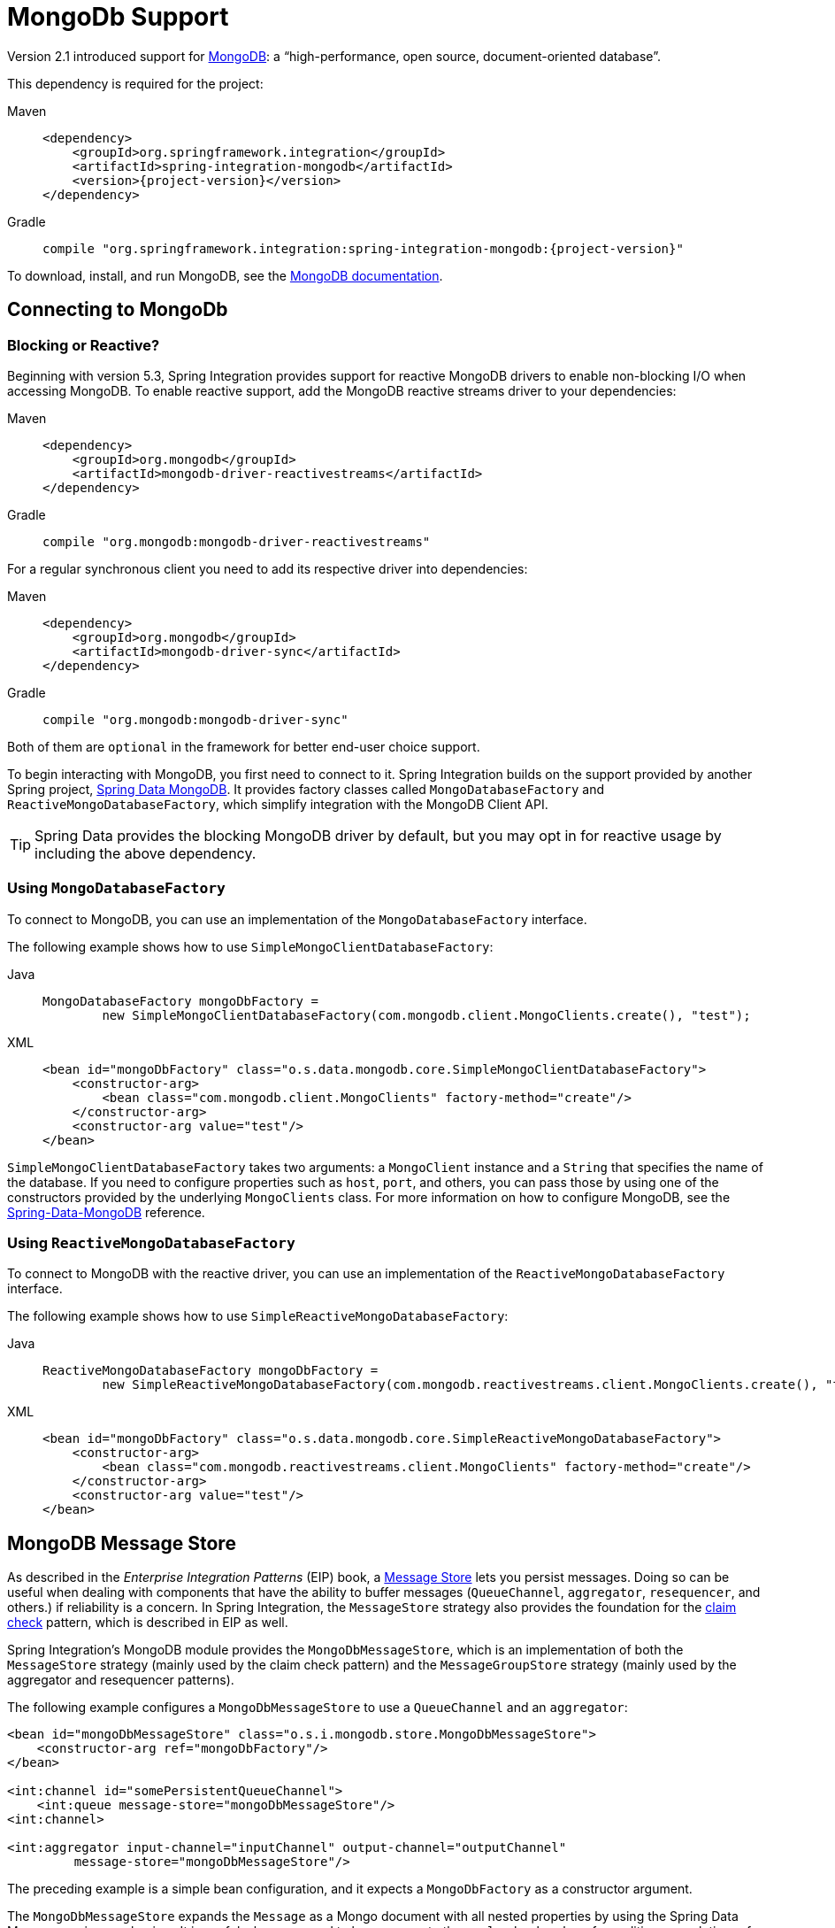 [[mongodb]]
= MongoDb Support

Version 2.1 introduced support for https://www.mongodb.org/[MongoDB]: a "`high-performance, open source, document-oriented database`".

This dependency is required for the project:

[tabs]
======
Maven::
+
[source, xml, subs="normal", role="primary"]
----
<dependency>
    <groupId>org.springframework.integration</groupId>
    <artifactId>spring-integration-mongodb</artifactId>
    <version>{project-version}</version>
</dependency>
----

Gradle::
+
[source, groovy, subs="normal", role="secondary"]
----
compile "org.springframework.integration:spring-integration-mongodb:{project-version}"
----
======

To download, install, and run MongoDB, see the https://www.mongodb.org/downloads[MongoDB documentation].

[[mongodb-connection]]
== Connecting to MongoDb

[[blocking-or-reactive]]
=== Blocking or Reactive?

Beginning with version 5.3, Spring Integration provides support for reactive MongoDB drivers to enable non-blocking I/O when accessing MongoDB.
To enable reactive support, add the MongoDB reactive streams driver to your dependencies:

[tabs]
======
Maven::
+
[source, xml, subs="normal", role="primary"]
----
<dependency>
    <groupId>org.mongodb</groupId>
    <artifactId>mongodb-driver-reactivestreams</artifactId>
</dependency>
----

Gradle::
+
[source, groovy, subs="normal", role="secondary"]
----
compile "org.mongodb:mongodb-driver-reactivestreams"
----
======

For a regular synchronous client you need to add its respective driver into dependencies:


[tabs]
======
Maven::
+
[source, xml, subs="normal", role="primary"]
----
<dependency>
    <groupId>org.mongodb</groupId>
    <artifactId>mongodb-driver-sync</artifactId>
</dependency>
----

Gradle::
+
[source, groovy, subs="normal", role="secondary"]
----
compile "org.mongodb:mongodb-driver-sync"
----
======

Both of them are `optional` in the framework for better end-user choice support.

To begin interacting with MongoDB, you first need to connect to it.
Spring Integration builds on the support provided by another Spring project, https://projects.spring.io/spring-data-mongodb/[Spring Data MongoDB].
It provides factory classes called `MongoDatabaseFactory` and `ReactiveMongoDatabaseFactory`, which simplify integration with the MongoDB Client API.

TIP: Spring Data provides the blocking MongoDB driver by default, but you may opt in for reactive usage by including the above dependency.

[[using-mongodatabasefactory]]
=== Using `MongoDatabaseFactory`

To connect to MongoDB, you can use an implementation of the `MongoDatabaseFactory` interface.

The following example shows how to use `SimpleMongoClientDatabaseFactory`:

[tabs]
======
Java::
+
[source, java, role="primary"]
----
MongoDatabaseFactory mongoDbFactory =
        new SimpleMongoClientDatabaseFactory(com.mongodb.client.MongoClients.create(), "test");
----

XML::
+
[source, xml, role="secondary"]
----
<bean id="mongoDbFactory" class="o.s.data.mongodb.core.SimpleMongoClientDatabaseFactory">
    <constructor-arg>
        <bean class="com.mongodb.client.MongoClients" factory-method="create"/>
    </constructor-arg>
    <constructor-arg value="test"/>
</bean>
----
======

`SimpleMongoClientDatabaseFactory` takes two arguments: a `MongoClient` instance and a `String` that specifies the name of the database.
If you need to configure properties such as `host`, `port`, and others, you can pass those by using one of the constructors provided by the underlying `MongoClients` class.
For more information on how to configure MongoDB, see the https://docs.spring.io/spring-data/data-mongo/docs/current/reference/html/[Spring-Data-MongoDB] reference.

[[using-reactivemongodatabasefactory]]
=== Using `ReactiveMongoDatabaseFactory`

To connect to MongoDB with the reactive driver, you can use an implementation of the `ReactiveMongoDatabaseFactory` interface.

The following example shows how to use `SimpleReactiveMongoDatabaseFactory`:


[tabs]
======
Java::
+
[source, java, role="primary"]
----
ReactiveMongoDatabaseFactory mongoDbFactory =
        new SimpleReactiveMongoDatabaseFactory(com.mongodb.reactivestreams.client.MongoClients.create(), "test");
----

XML::
+
[source, xml, role="secondary"]
----
<bean id="mongoDbFactory" class="o.s.data.mongodb.core.SimpleReactiveMongoDatabaseFactory">
    <constructor-arg>
        <bean class="com.mongodb.reactivestreams.client.MongoClients" factory-method="create"/>
    </constructor-arg>
    <constructor-arg value="test"/>
</bean>
----
======

[[mongodb-message-store]]
== MongoDB Message Store

As described in the _Enterprise Integration Patterns_ (EIP) book, a https://www.enterpriseintegrationpatterns.com/MessageStore.html[Message Store] lets you persist messages.
Doing so can be useful when dealing with components that have the ability to buffer messages (`QueueChannel`, `aggregator`, `resequencer`, and others.) if reliability is a concern.
In Spring Integration, the `MessageStore` strategy also provides the foundation for the https://www.enterpriseintegrationpatterns.com/StoreInLibrary.html[claim check] pattern, which is described in EIP as well.

Spring Integration's MongoDB module provides the `MongoDbMessageStore`, which is an implementation of both the `MessageStore` strategy (mainly used by the claim check pattern) and the `MessageGroupStore` strategy (mainly used by the aggregator and resequencer patterns).

The following example configures a `MongoDbMessageStore` to use a `QueueChannel` and an `aggregator`:

[source,xml]
----
<bean id="mongoDbMessageStore" class="o.s.i.mongodb.store.MongoDbMessageStore">
    <constructor-arg ref="mongoDbFactory"/>
</bean>

<int:channel id="somePersistentQueueChannel">
    <int:queue message-store="mongoDbMessageStore"/>
<int:channel>

<int:aggregator input-channel="inputChannel" output-channel="outputChannel"
         message-store="mongoDbMessageStore"/>
----

The preceding example is a simple bean configuration, and it expects a `MongoDbFactory` as a constructor argument.

The `MongoDbMessageStore` expands the `Message` as a Mongo document with all nested properties by using the Spring Data Mongo mapping mechanism.
It is useful when you need to have access to the `payload` or `headers` for auditing or analytics -- for example, against stored messages.

IMPORTANT: The `MongoDbMessageStore` uses a custom `MappingMongoConverter` implementation to store `Message` instances as MongoDB documents, and there are some limitations for the properties (`payload` and `header` values) of the `Message`.

Starting with version 5.1.6, the `MongoDbMessageStore` can be configured with custom converters which are propagated into an internal `MappingMongoConverter` implementation.
See `MongoDbMessageStore.setCustomConverters(Object... customConverters)` JavaDocs for more information.

Spring Integration 3.0 introduced the `ConfigurableMongoDbMessageStore`.
It implements both the `MessageStore` and `MessageGroupStore` interfaces.
This class can receive, as a constructor argument, a `MongoTemplate`, with which you can, for example, configure a custom `WriteConcern`.
Another constructor requires a `MappingMongoConverter` and a `MongoDbFactory`, which lets you provide some custom conversions for `Message` instances and their properties.
Note that, by default, the `ConfigurableMongoDbMessageStore` uses standard Java serialization to write and read `Message` instances to and from MongoDB (see `MongoDbMessageBytesConverter`) and relies on default values for other properties from `MongoTemplate`.
It builds a `MongoTemplate` from the provided `MongoDbFactory` and `MappingMongoConverter`.
The default name for the collection stored by the `ConfigurableMongoDbMessageStore` is `configurableStoreMessages`.
We recommend using this implementation to create robust and flexible solutions when messages contain complex data types.

Starting with version 6.0.8, the `AbstractConfigurableMongoDbMessageStore` provides a `setCreateIndexes(boolean)` (defaults to `true`) option which can be used to disable the auto indexes creation.
The following example shows how to declare a bean and disable the auto indexes creation:

[source, java]
----
@Bean
public MongoDbChannelMessageStore mongoDbChannelMessageStore(MongoDatabaseFactory databaseFactory) {
    MongoDbChannelMessageStore mongoDbChannelMessageStore = new MongoDbChannelMessageStore(databaseFactory);
    mongoDbChannelMessageStore.setCreateIndexes(false);
    return mongoDbChannelMessageStore;
}
----

[[mongodb-priority-channel-message-store]]
=== MongoDB Channel Message Store

Version 4.0 introduced the new `MongoDbChannelMessageStore`.
It is an optimized `MessageGroupStore` for use in `QueueChannel` instances.
With `priorityEnabled = true`, you can use it in `<int:priority-queue>` instances to achieve priority-order polling for persisted messages.
The priority MongoDB document field is populated from the `IntegrationMessageHeaderAccessor.PRIORITY` (`priority`) message header.

In addition, all MongoDB `MessageStore` instances now have a `sequence` field for `MessageGroup` documents.
The `sequence` value is the result of an `$inc` operation for a simple `sequence` document from the same collection, which is created on demand.
The `sequence` field is used in `poll` operations to provide first-in-first-out (FIFO) message order (within priority, if configured) when messages are stored within the same millisecond.

NOTE: We do not recommend using the same `MongoDbChannelMessageStore` bean for priority and non-priority, because the `priorityEnabled` option applies to the entire store.
However, the same `collection` can be used for both `MongoDbChannelMessageStore` types, because message polling from the store is sorted and uses indexes.
To configure that scenario, you can extend one message store bean from the other, as the following example shows:

[source,xml]
----
<bean id="channelStore" class="o.s.i.mongodb.store.MongoDbChannelMessageStore">
    <constructor-arg name="mongoDbFactory" ref="mongoDbFactory"/>
</bean>

<int:channel id="queueChannel">
    <int:queue message-store="store"/>
</int:channel>

<bean id="priorityStore" parent="channelStore">
    <property name="priorityEnabled" value="true"/>
</bean>

<int:channel id="priorityChannel">
    <int:priority-queue message-store="priorityStore"/>
</int:channel>
----
[[abstract-configurable-mongodb-message-store-with-auto-index-creation-disable]]
=== Using AbstractConfigurableMongoDbMessageStore with auto index creation disable
Starting with version 6.0.8, the `AbstractConfigurableMongoDbMessageStore` implements a `setCreateIndex(boolean)` which can be used to disable or enable (default) the auto index creation.
The following example shows how to declare a bean and disable the auto index creation:

[source, java]
----
@Bean
public AbstractConfigurableMongoDbMessageStore mongoDbChannelMessageStore(MongoDatabaseFactory databaseFactory)
{
    AbstractConfigurableMongoDbMessageStore mongoDbChannelMessageStore = new MongoDbChannelMessageStore(databaseFactory);
    mongoDbChannelMessageStore.setCreateIndex(false);

    return mongoDbChannelMessageStore;
}
----

[[mongodb-metadata-store]]
=== MongoDB Metadata Store

Spring Integration 4.2 introduced a new MongoDB-based `MetadataStore` (see xref:meta-data-store.adoc[Metadata Store]) implementation.
You can use the `MongoDbMetadataStore` to maintain metadata state across application restarts.
You can use this new `MetadataStore` implementation with adapters such as:


* xref:feed.adoc#feed-inbound-channel-adapter[Feed]
* xref:file/reading.adoc[File]
* xref:ftp/inbound.adoc[FTP]
* xref:sftp/inbound.adoc[SFTP]

To instruct these adapters to use the new `MongoDbMetadataStore`, declare a Spring bean with a bean name of `metadataStore`.
The feed inbound channel adapter automatically picks up and use the declared `MongoDbMetadataStore`.
The following example shows how to declare a bean with a name of `metadataStore`:

[source,java]
----
@Bean
public MetadataStore metadataStore(MongoDbFactory factory) {
    return new MongoDbMetadataStore(factory, "integrationMetadataStore");
}
----

The `MongoDbMetadataStore` also implements `ConcurrentMetadataStore`, letting it be reliably shared across multiple application instances, where only one instance is allowed to store or modify a key's value.
All these operations are atomic, thanks to MongoDB guarantees.

[[mongodb-inbound-channel-adapter]]
== MongoDB Inbound Channel Adapter

The MongoDB inbound channel adapter is a polling consumer that reads data from MongoDB and sends it as a `Message` payload.
The following example shows how to configure a MongoDB inbound channel adapter:

[source,xml]
----
<int-mongodb:inbound-channel-adapter id="mongoInboundAdapter"
       channel="replyChannel"
       query="{'name' : 'Bob'}"
       entity-class="java.lang.Object"
       auto-startup="false">
		<int:poller fixed-rate="100"/>
</int-mongodb:inbound-channel-adapter>
----

As the preceding configuration shows, you configure a MongoDb inbound channel adapter by using the `inbound-channel-adapter` element and providing values for various attributes, such as:

* `query`: A JSON query (see https://www.mongodb.org/display/DOCS/Querying[MongoDB Querying])
* `query-expression`: A SpEL expression that is evaluated to a JSON query string (as the `query` attribute above) or to an instance of `o.s.data.mongodb.core.query.Query`.
Mutually exclusive with the `query` attribute.
* `entity-class`: The type of the payload object.
If not supplied, a `com.mongodb.DBObject` is returned.
* `collection-name` or `collection-name-expression`: Identifies the name of the MongoDB collection to use.
* `mongodb-factory`: Reference to an instance of `o.s.data.mongodb.MongoDbFactory`
* `mongo-template`: Reference to an instance of `o.s.data.mongodb.core.MongoTemplate`
* Other attributes that are common across all others inbound adapters (such as 'channel').

NOTE: You cannot set both `mongo-template` and `mongodb-factory`.

The preceding example is relatively simple and static, since it has a literal value for the `query` and uses the default name for a `collection`.
Sometimes, you may need to change those values at runtime, based on some condition.
To do so, use their `-expression` equivalents (`query-expression` and `collection-name-expression`), where the provided expression can be any valid SpEL expression.

Also, you may wish to do some post-processing to the successfully processed data that was read from the MongoDB.
For example, you may want to move or remove a document after it has been processed.
You can do so by using that transaction synchronization feature Spring Integration 2.2 added, as the following example shows:

[source,xml]
----
<int-mongodb:inbound-channel-adapter id="mongoInboundAdapter"
    channel="replyChannel"
    query-expression="new BasicQuery('{''name'' : ''Bob''}').limit(100)"
    entity-class="java.lang.Object"
    auto-startup="false">
        <int:poller fixed-rate="200" max-messages-per-poll="1">
            <int:transactional synchronization-factory="syncFactory"/>
        </int:poller>
</int-mongodb:inbound-channel-adapter>

<int:transaction-synchronization-factory id="syncFactory">
    <int:after-commit
        expression="@documentCleaner.remove(#mongoTemplate, payload, headers.mongo_collectionName)"
        channel="someChannel"/>
</int:transaction-synchronization-factory>

<bean id="documentCleaner" class="thing1.thing2.DocumentCleaner"/>

<bean id="transactionManager" class="o.s.i.transaction.PseudoTransactionManager"/>
----

The following example shows the `DocumentCleaner` referenced in the preceding example:

[source,java]
----
public class DocumentCleaner {
    public void remove(MongoOperations mongoOperations, Object target, String collectionName) {
        if (target instanceof List<?> documents){
            for (Object document : documents) {
                mongoOperations.remove(new BasicQuery(JSON.serialize(document)), collectionName);
            }
        }
    }
}
----

You can declare your poller to be transactional by using the `transactional` element.
This element can reference a real transaction manager, for example, if some other part of your flow invokes JDBC.
If you do not have a "`real`" transaction, you can use an instance of `o.s.i.transaction.PseudoTransactionManager`, which is an implementation of Spring's `PlatformTransactionManager` and enables the use of the transaction synchronization features of the Mongo adapter when there is no actual transaction.

IMPORTANT: Doing so does not make MongoDB itself transactional.
It lets the synchronization of actions be taken before or after success (commit) or after failure (rollback).

Once your poller is transactional, you can set an instance of the `o.s.i.transaction.TransactionSynchronizationFactory` on the `transactional` element.
A `TransactionSynchronizationFactory` creates an instance of the `TransactionSynchronization`.
For your convenience, we have exposed a default SpEL-based `TransactionSynchronizationFactory` that lets you configure SpEL expressions, with their execution being coordinated (synchronized) with a transaction.
Expressions for before-commit, after-commit, and after-rollback events are supported, together with a channel for each event where the evaluation results (if any) is sent.
For each child element, you can specify `expression` and `channel` attributes.
If only the `channel` attribute is present, the received message is sent there as part of the particular synchronization scenario.
If only the `expression` attribute is present and the result of an expression is a non-null value, a message with the result as the payload is generated and sent to a default channel (`NullChannel`) and appears in the logs (on the `DEBUG` level).
If you want the evaluation result to go to a specific channel, add a `channel` attribute.
If the result of an expression is null or void, no message is generated.

For more information about transaction synchronization, see xref:transactions.adoc#transaction-synchronization[Transaction Synchronization].

Starting with version 5.5, the `MongoDbMessageSource` can be configured with an `updateExpression`, which must evaluate to a `String` with the MongoDb `update` syntax or to an `org.springframework.data.mongodb.core.query.Update` instance.
It can be used as an alternative to describe the above post-processing procedure, and it modifies those entities that were fetched from the collection, so they won't be pulled from the collection again on the next polling cycle (assuming the update changes some value used in the query).
It is still recommended to use transactions to achieve execution isolation and data consistency, when several instances of the `MongoDbMessageSource` for the same collection are used in the cluster.

[[mongodb-change-stream-channel-adapter]]
== MongoDB Change Stream Inbound Channel Adapter

Starting with version 5.3, the `spring-integration-mongodb` module introduces the `MongoDbChangeStreamMessageProducer` - a reactive `MessageProducerSupport` implementation for the Spring Data `ReactiveMongoOperations.changeStream(String, ChangeStreamOptions, Class)` API.
This component produces a `Flux` of messages with a `body` of `ChangeStreamEvent` as the payload by default and some change stream-related headers (see `MongoHeaders`).
It is recommended that this `MongoDbChangeStreamMessageProducer` is combined with a `FluxMessageChannel` as the `outputChannel` for on-demand subscription and event consumption downstream.

The Java DSL configuration for this channel adapter may look like this:

[source,java]
----
@Bean
IntegrationFlow changeStreamFlow(ReactiveMongoOperations mongoTemplate) {
    return IntegrationFlow.from(
            MongoDb.changeStreamInboundChannelAdapter(mongoTemplate)
                    .domainType(Person.class)
                    .collection("person")
                    .extractBody(false))
            .channel(MessageChannels.flux())
            .get();
}
----

When the `MongoDbChangeStreamMessageProducer` is stopped, or the subscription is cancelled downstream, or the MongoDb change stream produces an `OperationType.INVALIDATE`, the `Publisher` is completed.
The channel adapter can be started again and a new `Publisher` of source data is created, and it is automatically subscribed in the `MessageProducerSupport.subscribeToPublisher(Publisher<? extends Message<?>>)`.
This channel adapter can be reconfigured for new options between starts if there is a requirement to consume change stream events from other places.

See more information about change stream support in the Spring Data MongoDB https://docs.spring.io/spring-data/mongodb/docs/current/reference/html/#change-streams[documentation].

[[mongodb-outbound-channel-adapter]]
== MongoDB Outbound Channel Adapter

The MongoDB outbound channel adapter lets you write the message payload to a MongoDB document store, as the following example shows:

[source,xml]
----
<int-mongodb:outbound-channel-adapter id="fullConfigWithCollectionExpression"
	collection-name="myCollection"
	mongo-converter="mongoConverter"
	mongodb-factory="mongoDbFactory" />
----

As the preceding configuration shows, you can configure a MongoDB outbound channel adapter by using the `outbound-channel-adapter` element, providing values for various attributes, such as:

* `collection-name` or `collection-name-expression`: Identifies the name of the MongoDb collection to use.
* `mongo-converter`: Reference to an instance of `o.s.data.mongodb.core.convert.MongoConverter` that assists with converting a raw Java object to a JSON document representation.
* `mongodb-factory`: Reference to an instance of `o.s.data.mongodb.MongoDbFactory`.
* `mongo-template`: Reference to an instance of `o.s.data.mongodb.core.MongoTemplate`.
NOTE: you cannot have both `mongo-template` and `mongodb-factory` set.
* Other attributes that are common across all inbound adapters (such as 'channel').

The preceding example is relatively simple and static, since it has a literal value for the `collection-name`.
Sometimes, you may need to change this value at runtime, based on some condition.
To do that,  use `collection-name-expression`, where the provided expression is any valid SpEL expression.

[[mongodb-outbound-gateway]]
== MongoDB Outbound Gateway

Version 5.0 introduced the MongoDB outbound gateway.
It allows you to query a database by sending a message to its request channel.
The gateway then sends the response to the reply channel.
You can use the message payload and headers to specify the query and the collection name, as the following example shows:


[tabs]
======
Java DSL::
+
[source, java, role="primary"]
----
@SpringBootApplication
public class MongoDbJavaApplication {

    public static void main(String[] args) {
        new SpringApplicationBuilder(MongoDbJavaApplication.class)
            .web(false)
            .run(args);
    }

    @Autowired
    private MongoDbFactory;

    @Autowired
    private MongoConverter;


    @Bean
    public IntegrationFlow gatewaySingleQueryFlow() {
        return f -> f
                .handle(queryOutboundGateway())
                .channel(c -> c.queue("retrieveResults"));
    }

    private MongoDbOutboundGatewaySpec queryOutboundGateway() {
        return MongoDb.outboundGateway(this.mongoDbFactory, this.mongoConverter)
                .query("{name : 'Bob'}")
                .collectionNameFunction(m -> m.getHeaders().get("collection"))
                .expectSingleResult(true)
                .entityClass(Person.class);
    }

}
----

Kotlin DSL::
+
[source, kotlin, role="secondary"]
----
class MongoDbKotlinApplication {

    fun main(args: Array<String>) = runApplication<MongoDbKotlinApplication>(*args)

    @Autowired
    lateinit var mongoDbFactory: MongoDatabaseFactory

    @Autowired
    lateinit var mongoConverter: MongoConverter

    @Bean
    fun gatewaySingleQueryFlow() =
    integrationFlow {
        handle(queryOutboundGateway())
        channel { queue("retrieveResults") }
    }

    private fun queryOutboundGateway(): MongoDbOutboundGatewaySpec {
        return MongoDb.outboundGateway(this.mongoDbFactory, this.mongoConverter)
            .query("{name : 'Bob'}")
            .collectionNameFunction<Any> { m -> m.headers["collection"] as String }
            .expectSingleResult(true)
            .entityClass(Person::class.java)
    }

}
----

Java::
+
[source, java, role="secondary"]
----
@SpringBootApplication
public class MongoDbJavaApplication {

    public static void main(String[] args) {
        new SpringApplicationBuilder(MongoDbJavaApplication.class)
            .web(false)
            .run(args);
    }

    @Autowired
    private MongoDbFactory mongoDbFactory;

    @Bean
    @ServiceActivator(inputChannel = "requestChannel")
    public MessageHandler mongoDbOutboundGateway() {
        MongoDbOutboundGateway gateway = new MongoDbOutboundGateway(this.mongoDbFactory);
        gateway.setCollectionNameExpressionString("'myCollection'");
        gateway.setQueryExpressionString("'{''name'' : ''Bob''}'");
        gateway.setExpectSingleResult(true);
        gateway.setEntityClass(Person.class);
        gateway.setOutputChannelName("replyChannel");
        return gateway;
    }

    @Bean
    @ServiceActivator(inputChannel = "replyChannel")
    public MessageHandler handler() {
        return message -> System.out.println(message.getPayload());
    }
}
----

XML::
+
[source, xml, role="secondary"]
----
<int-mongodb:outbound-gateway id="gatewayQuery"
    mongodb-factory="mongoDbFactory"
    mongo-converter="mongoConverter"
    query="{firstName: 'Bob'}"
    collection-name="myCollection"
    request-channel="in"
    reply-channel="out"
    entity-class="org.springframework.integration.mongodb.test.entity$Person"/>
----
======

You can use the following attributes with a MongoDB outbound Gateway:

* `collection-name` or `collection-name-expression`: Identifies the name of the MongoDB collection to use.
* `mongo-converter`: Reference to an instance of `o.s.data.mongodb.core.convert.MongoConverter` that assists with converting a raw Java object to a JSON document representation.
* `mongodb-factory`: Reference to an instance of `o.s.data.mongodb.MongoDbFactory`.
* `mongo-template`: Reference to an instance of `o.s.data.mongodb.core.MongoTemplate`.
NOTE: you can not set both `mongo-template` and `mongodb-factory`.
* `entity-class`: The fully qualified name of the entity class to be passed to the `find(..)` and `findOne(..)` methods in MongoTemplate.
If this attribute is not provided, the default value is `org.bson.Document`.
* `query` or `query-expression`: Specifies the MongoDB query.
See the https://www.mongodb.org/display/DOCS/Querying[MongoDB documentation] for more query samples.
* `collection-callback`: Reference to an instance of `org.springframework.data.mongodb.core.CollectionCallback`.
Preferable an instance of `o.s.i.mongodb.outbound.MessageCollectionCallback` since 5.0.11 with the request message context.
See its Javadocs for more information.
NOTE: You cannot have both `collection-callback` and any of the query attributes.

As an alternate to the `query` and `query-expression` properties, you can specify other database operations by using the `collectionCallback` property as a reference to the `MessageCollectionCallback` functional interface implementation.
The following example specifies a count operation:

[source, java]
----
private MongoDbOutboundGatewaySpec collectionCallbackOutboundGateway() {
    return MongoDb.outboundGateway(this.mongoDbFactory, this.mongoConverter)
            .collectionCallback((collection, requestMessage) -> collection.count())
            .collectionName("myCollection");
}
----

[[mongodb-reactive-channel-adapters]]
== MongoDB Reactive Channel Adapters

Starting with version 5.3, the `ReactiveMongoDbStoringMessageHandler` and `ReactiveMongoDbMessageSource` implementations are provided.
They are based on the `ReactiveMongoOperations` from Spring Data and requires a `org.mongodb:mongodb-driver-reactivestreams` dependency.

The `ReactiveMongoDbStoringMessageHandler` is an implementation of the `ReactiveMessageHandler` which is supported natively in the framework when reactive streams composition is involved in the integration flow definition.
See more information in the xref:reactive-streams.adoc#reactive-message-handler[ReactiveMessageHandler].

From a configuration perspective, there is no difference with many other standard channel adapters.
For example, with Java DSL such a channel adapter could be used like:

[source, java]
----
@Bean
public IntegrationFlow reactiveMongoDbFlow(ReactiveMongoDatabaseFactory mongoDbFactory) {
    return f -> f
            .channel(MessageChannels.flux())
            .handle(MongoDb.reactiveOutboundChannelAdapter(mongoDbFactory));
}
----

In this sample we are going to connect to the MongoDb via provided `ReactiveMongoDatabaseFactory` and store a data from request message into a default collection with the `data` name.
The real operation is going to be performed on-demand from the reactive stream composition in the internally created `ReactiveStreamsConsumer`.

The `ReactiveMongoDbMessageSource` is an `AbstractMessageSource` implementation based on the provided `ReactiveMongoDatabaseFactory` or `ReactiveMongoOperations` and MongoDb query (or expression), calls `find()` or `findOne()` operation according an `expectSingleResult` option with an expected `entityClass` type to convert a query result.
A query execution and result evaluation is performed on demand when `Publisher` (`Flux` or `Mono` according `expectSingleResult` option) in the payload of a produced message is subscribed.
The framework can subscribe to such a payload automatically (essentially `flatMap`) when splitter and `FluxMessageChannel` are used downstream.
Otherwise, it is target application responsibility to subscribe into a polled publisher in downstream endpoints.

With Java DSL such a channel adapter could be configured like:

[source, java]
----
@Bean
public IntegrationFlow reactiveMongoDbFlow(ReactiveMongoDatabaseFactory mongoDbFactory) {
    return IntegrationFlow
            .from(MongoDb.reactiveInboundChannelAdapter(mongoDbFactory, "{'name' : 'Name'}")
                            .entityClass(Person.class),
                    c -> c.poller(Pollers.fixedDelay(1000)))
            .split()
            .channel(c -> c.flux("output"))
            .get();
}
----

Starting with version 5.5, the `ReactiveMongoDbMessageSource` can be configured with an `updateExpression`.
It has the same functionality as the blocking `MongoDbMessageSource`.
See xref:mongodb.adoc#mongodb-inbound-channel-adapter[MongoDB Inbound Channel Adapter] and `AbstractMongoDbMessageSourceSpec` JavaDocs for more information.
